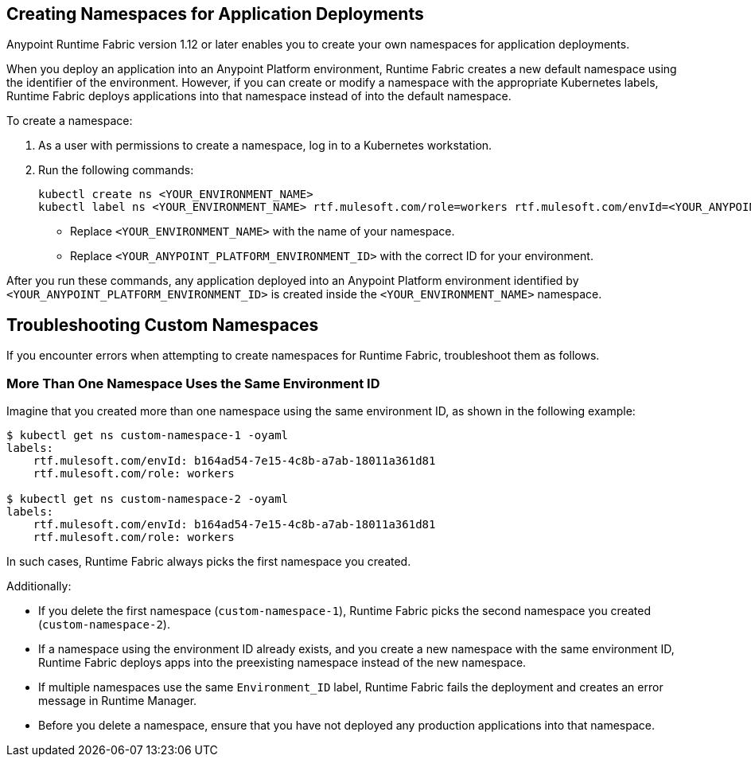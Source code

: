 == Creating Namespaces for Application Deployments 

Anypoint Runtime Fabric version 1.12 or later enables you to create your own namespaces for application deployments. 

When you deploy an application into an Anypoint Platform environment, Runtime Fabric creates a new default namespace using the identifier of the environment. However, if you can create or modify a namespace with the appropriate Kubernetes labels, Runtime Fabric deploys applications into that namespace instead of into the default namespace.   

To create a namespace:

. As a user with permissions to create a namespace, log in to a Kubernetes workstation.
. Run the following commands:
+
----
kubectl create ns <YOUR_ENVIRONMENT_NAME>
kubectl label ns <YOUR_ENVIRONMENT_NAME> rtf.mulesoft.com/role=workers rtf.mulesoft.com/envId=<YOUR_ANYPOINT_PLATFORM_ENVIRONMENT_ID>
----
+
* Replace `<YOUR_ENVIRONMENT_NAME>` with the name of your namespace.
* Replace `<YOUR_ANYPOINT_PLATFORM_ENVIRONMENT_ID>` with the correct ID for your environment.

After you run these commands, any application deployed into an Anypoint Platform environment identified by `<YOUR_ANYPOINT_PLATFORM_ENVIRONMENT_ID>` is created inside the `<YOUR_ENVIRONMENT_NAME>` namespace.

== Troubleshooting Custom Namespaces

If you encounter errors when attempting to create namespaces for Runtime Fabric, troubleshoot them as follows.

=== More Than One Namespace Uses the Same Environment ID

Imagine that you created more than one namespace using the same environment ID, as shown in the following example:

----
$ kubectl get ns custom-namespace-1 -oyaml
labels:
    rtf.mulesoft.com/envId: b164ad54-7e15-4c8b-a7ab-18011a361d81
    rtf.mulesoft.com/role: workers
 
$ kubectl get ns custom-namespace-2 -oyaml
labels:
    rtf.mulesoft.com/envId: b164ad54-7e15-4c8b-a7ab-18011a361d81
    rtf.mulesoft.com/role: workers
----
  
In such cases, Runtime Fabric always picks the first namespace you created. 

Additionally:

* If you delete the first namespace (`custom-namespace-1`), Runtime Fabric picks the second namespace you created (`custom-namespace-2`).
* If a namespace using the environment ID already exists, and you create a new namespace with the same environment ID, Runtime Fabric deploys apps into the preexisting namespace instead of the new namespace.
* If multiple namespaces use the same `Environment_ID` label, Runtime Fabric fails the deployment and creates an error message in Runtime Manager. 
* Before you delete a namespace, ensure that you have not deployed any production applications into that namespace.


